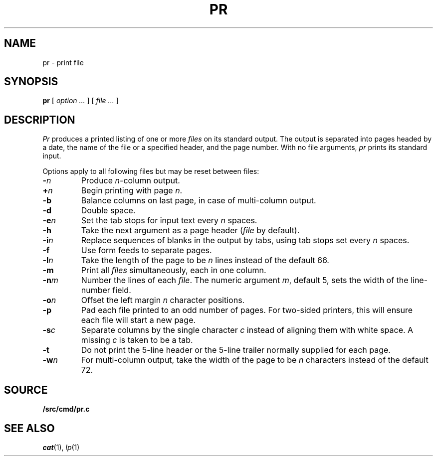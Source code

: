 .TH PR 1
.SH NAME
pr \- print file
.SH SYNOPSIS
.B pr
[
.I option ...
]
[
.I file ...
]
.SH DESCRIPTION
.I Pr
produces a printed listing of one or more
.I files
on its standard output.
The output is separated into pages headed by a date,
the name of the file or a specified header, and the page number.
With no file arguments,
.I pr
prints its standard input.
.PP
Options apply to all following files but may be reset
between files:
.TP
.BI - n
Produce
.IR n -column
output.
.TP
.BI + n
Begin printing with page
.IR  n .
.TP
.B -b
Balance columns on last page, in case of multi-column output.
.TP
.B -d
Double space.
.TP
.BI -e n
Set the tab stops for input text every
.I n
spaces.
.TP
.B  -h
Take the next argument as a page header 
.RI ( file
by default).
.TP
.BI -i n
Replace sequences of blanks in the output
by tabs, using tab stops set every
.I n
spaces.
.TP
.BI -f
Use form feeds to separate pages.
.TP
.BI -l n
Take the length of the page to be
.I n
lines instead of the default 66.
.TP
.B  -m
Print all
.I files
simultaneously,
each in one column.
.TP
.BI -n m
Number the lines of each
.IR file .
The numeric argument
.IR m ,
default 5,
sets the width of the line-number field.
.TP
.BI -o n
Offset the left margin
.I n
character positions.
.TP
.BI -p
Pad each file printed to an odd number of pages.
For two-sided printers,
this will ensure each file will start a new page.
.TP
.BI -s c
Separate columns by the single character
.I c
instead of aligning them with white space.
A missing
.I c
is taken to be a tab.
.TP
.B  -t
Do not print the 5-line header or the
5-line trailer normally supplied for each page.
.TP
.BI -w n
For multi-column output,
take the width of the page to be
.I n
characters instead of the default 72.
.SH SOURCE
.B \*9/src/cmd/pr.c
.SH "SEE ALSO"
.IR cat (1),
.IR lp (1)
